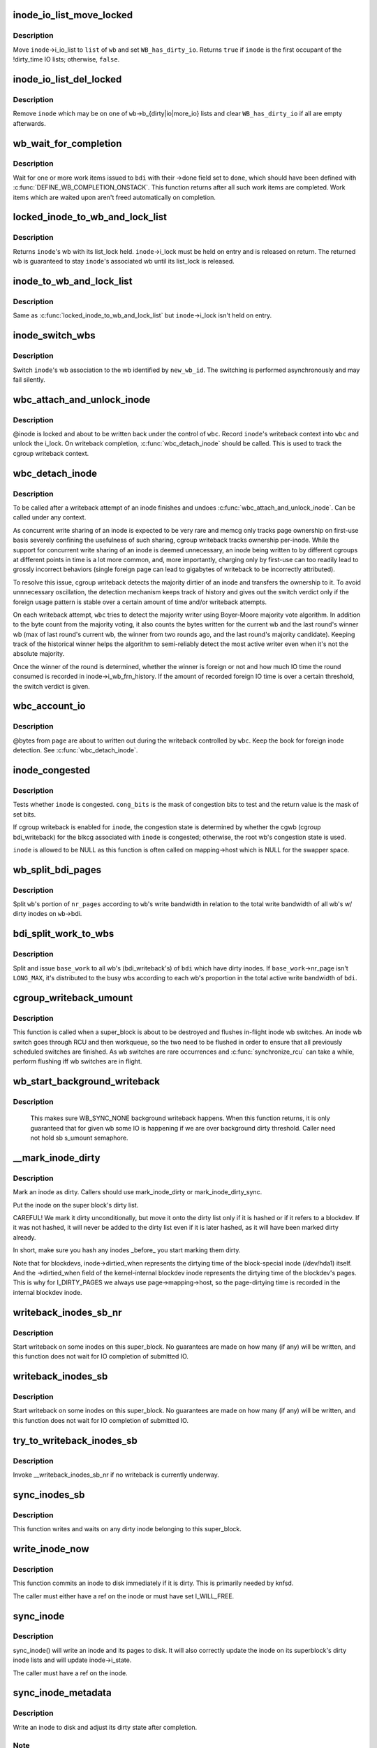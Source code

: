 .. -*- coding: utf-8; mode: rst -*-
.. src-file: fs/fs-writeback.c

.. _`inode_io_list_move_locked`:

inode_io_list_move_locked
=========================

.. c:function:: bool inode_io_list_move_locked(struct inode *inode, struct bdi_writeback *wb, struct list_head *head)

    move an inode onto a bdi_writeback IO list

    :param struct inode \*inode:
        inode to be moved

    :param struct bdi_writeback \*wb:
        target bdi_writeback

    :param struct list_head \*head:
        one of \ ``wb``\ ->b_{dirty|io|more_io}

.. _`inode_io_list_move_locked.description`:

Description
-----------

Move \ ``inode``\ ->i_io_list to \ ``list``\  of \ ``wb``\  and set \ ``WB_has_dirty_io``\ .
Returns \ ``true``\  if \ ``inode``\  is the first occupant of the !dirty_time IO
lists; otherwise, \ ``false``\ .

.. _`inode_io_list_del_locked`:

inode_io_list_del_locked
========================

.. c:function:: void inode_io_list_del_locked(struct inode *inode, struct bdi_writeback *wb)

    remove an inode from its bdi_writeback IO list

    :param struct inode \*inode:
        inode to be removed

    :param struct bdi_writeback \*wb:
        bdi_writeback \ ``inode``\  is being removed from

.. _`inode_io_list_del_locked.description`:

Description
-----------

Remove \ ``inode``\  which may be on one of \ ``wb``\ ->b_{dirty|io|more_io} lists and
clear \ ``WB_has_dirty_io``\  if all are empty afterwards.

.. _`wb_wait_for_completion`:

wb_wait_for_completion
======================

.. c:function:: void wb_wait_for_completion(struct backing_dev_info *bdi, struct wb_completion *done)

    wait for completion of bdi_writeback_works

    :param struct backing_dev_info \*bdi:
        bdi work items were issued to

    :param struct wb_completion \*done:
        target wb_completion

.. _`wb_wait_for_completion.description`:

Description
-----------

Wait for one or more work items issued to \ ``bdi``\  with their ->done field
set to \ ``done``\ , which should have been defined with
\ :c:func:`DEFINE_WB_COMPLETION_ONSTACK`\ .  This function returns after all such
work items are completed.  Work items which are waited upon aren't freed
automatically on completion.

.. _`locked_inode_to_wb_and_lock_list`:

locked_inode_to_wb_and_lock_list
================================

.. c:function:: struct bdi_writeback *locked_inode_to_wb_and_lock_list(struct inode *inode)

    determine a locked inode's wb and lock it

    :param struct inode \*inode:
        inode of interest with i_lock held

.. _`locked_inode_to_wb_and_lock_list.description`:

Description
-----------

Returns \ ``inode``\ 's wb with its list_lock held.  \ ``inode``\ ->i_lock must be
held on entry and is released on return.  The returned wb is guaranteed
to stay \ ``inode``\ 's associated wb until its list_lock is released.

.. _`inode_to_wb_and_lock_list`:

inode_to_wb_and_lock_list
=========================

.. c:function:: struct bdi_writeback *inode_to_wb_and_lock_list(struct inode *inode)

    determine an inode's wb and lock it

    :param struct inode \*inode:
        inode of interest

.. _`inode_to_wb_and_lock_list.description`:

Description
-----------

Same as \ :c:func:`locked_inode_to_wb_and_lock_list`\  but \ ``inode``\ ->i_lock isn't held
on entry.

.. _`inode_switch_wbs`:

inode_switch_wbs
================

.. c:function:: void inode_switch_wbs(struct inode *inode, int new_wb_id)

    change the wb association of an inode

    :param struct inode \*inode:
        target inode

    :param int new_wb_id:
        ID of the new wb

.. _`inode_switch_wbs.description`:

Description
-----------

Switch \ ``inode``\ 's wb association to the wb identified by \ ``new_wb_id``\ .  The
switching is performed asynchronously and may fail silently.

.. _`wbc_attach_and_unlock_inode`:

wbc_attach_and_unlock_inode
===========================

.. c:function:: void wbc_attach_and_unlock_inode(struct writeback_control *wbc, struct inode *inode)

    associate wbc with target inode and unlock it

    :param struct writeback_control \*wbc:
        writeback_control of interest

    :param struct inode \*inode:
        target inode

.. _`wbc_attach_and_unlock_inode.description`:

Description
-----------

@inode is locked and about to be written back under the control of \ ``wbc``\ .
Record \ ``inode``\ 's writeback context into \ ``wbc``\  and unlock the i_lock.  On
writeback completion, \ :c:func:`wbc_detach_inode`\  should be called.  This is used
to track the cgroup writeback context.

.. _`wbc_detach_inode`:

wbc_detach_inode
================

.. c:function:: void wbc_detach_inode(struct writeback_control *wbc)

    disassociate wbc from inode and perform foreign detection

    :param struct writeback_control \*wbc:
        writeback_control of the just finished writeback

.. _`wbc_detach_inode.description`:

Description
-----------

To be called after a writeback attempt of an inode finishes and undoes
\ :c:func:`wbc_attach_and_unlock_inode`\ .  Can be called under any context.

As concurrent write sharing of an inode is expected to be very rare and
memcg only tracks page ownership on first-use basis severely confining
the usefulness of such sharing, cgroup writeback tracks ownership
per-inode.  While the support for concurrent write sharing of an inode
is deemed unnecessary, an inode being written to by different cgroups at
different points in time is a lot more common, and, more importantly,
charging only by first-use can too readily lead to grossly incorrect
behaviors (single foreign page can lead to gigabytes of writeback to be
incorrectly attributed).

To resolve this issue, cgroup writeback detects the majority dirtier of
an inode and transfers the ownership to it.  To avoid unnnecessary
oscillation, the detection mechanism keeps track of history and gives
out the switch verdict only if the foreign usage pattern is stable over
a certain amount of time and/or writeback attempts.

On each writeback attempt, \ ``wbc``\  tries to detect the majority writer
using Boyer-Moore majority vote algorithm.  In addition to the byte
count from the majority voting, it also counts the bytes written for the
current wb and the last round's winner wb (max of last round's current
wb, the winner from two rounds ago, and the last round's majority
candidate).  Keeping track of the historical winner helps the algorithm
to semi-reliably detect the most active writer even when it's not the
absolute majority.

Once the winner of the round is determined, whether the winner is
foreign or not and how much IO time the round consumed is recorded in
inode->i_wb_frn_history.  If the amount of recorded foreign IO time is
over a certain threshold, the switch verdict is given.

.. _`wbc_account_io`:

wbc_account_io
==============

.. c:function:: void wbc_account_io(struct writeback_control *wbc, struct page *page, size_t bytes)

    account IO issued during writeback

    :param struct writeback_control \*wbc:
        writeback_control of the writeback in progress

    :param struct page \*page:
        page being written out

    :param size_t bytes:
        number of bytes being written out

.. _`wbc_account_io.description`:

Description
-----------

@bytes from \ ``page``\  are about to written out during the writeback
controlled by \ ``wbc``\ .  Keep the book for foreign inode detection.  See
\ :c:func:`wbc_detach_inode`\ .

.. _`inode_congested`:

inode_congested
===============

.. c:function:: int inode_congested(struct inode *inode, int cong_bits)

    test whether an inode is congested

    :param struct inode \*inode:
        inode to test for congestion (may be NULL)

    :param int cong_bits:
        mask of WB_[a]sync_congested bits to test

.. _`inode_congested.description`:

Description
-----------

Tests whether \ ``inode``\  is congested.  \ ``cong_bits``\  is the mask of congestion
bits to test and the return value is the mask of set bits.

If cgroup writeback is enabled for \ ``inode``\ , the congestion state is
determined by whether the cgwb (cgroup bdi_writeback) for the blkcg
associated with \ ``inode``\  is congested; otherwise, the root wb's congestion
state is used.

\ ``inode``\  is allowed to be NULL as this function is often called on
mapping->host which is NULL for the swapper space.

.. _`wb_split_bdi_pages`:

wb_split_bdi_pages
==================

.. c:function:: long wb_split_bdi_pages(struct bdi_writeback *wb, long nr_pages)

    split nr_pages to write according to bandwidth

    :param struct bdi_writeback \*wb:
        target bdi_writeback to split \ ``nr_pages``\  to

    :param long nr_pages:
        number of pages to write for the whole bdi

.. _`wb_split_bdi_pages.description`:

Description
-----------

Split \ ``wb``\ 's portion of \ ``nr_pages``\  according to \ ``wb``\ 's write bandwidth in
relation to the total write bandwidth of all wb's w/ dirty inodes on
\ ``wb``\ ->bdi.

.. _`bdi_split_work_to_wbs`:

bdi_split_work_to_wbs
=====================

.. c:function:: void bdi_split_work_to_wbs(struct backing_dev_info *bdi, struct wb_writeback_work *base_work, bool skip_if_busy)

    split a wb_writeback_work to all wb's of a bdi

    :param struct backing_dev_info \*bdi:
        target backing_dev_info

    :param struct wb_writeback_work \*base_work:
        wb_writeback_work to issue

    :param bool skip_if_busy:
        skip wb's which already have writeback in progress

.. _`bdi_split_work_to_wbs.description`:

Description
-----------

Split and issue \ ``base_work``\  to all wb's (bdi_writeback's) of \ ``bdi``\  which
have dirty inodes.  If \ ``base_work``\ ->nr_page isn't \ ``LONG_MAX``\ , it's
distributed to the busy wbs according to each wb's proportion in the
total active write bandwidth of \ ``bdi``\ .

.. _`cgroup_writeback_umount`:

cgroup_writeback_umount
=======================

.. c:function:: void cgroup_writeback_umount( void)

    flush inode wb switches for umount

    :param  void:
        no arguments

.. _`cgroup_writeback_umount.description`:

Description
-----------

This function is called when a super_block is about to be destroyed and
flushes in-flight inode wb switches.  An inode wb switch goes through
RCU and then workqueue, so the two need to be flushed in order to ensure
that all previously scheduled switches are finished.  As wb switches are
rare occurrences and \ :c:func:`synchronize_rcu`\  can take a while, perform
flushing iff wb switches are in flight.

.. _`wb_start_background_writeback`:

wb_start_background_writeback
=============================

.. c:function:: void wb_start_background_writeback(struct bdi_writeback *wb)

    start background writeback

    :param struct bdi_writeback \*wb:
        bdi_writback to write from

.. _`wb_start_background_writeback.description`:

Description
-----------

  This makes sure WB_SYNC_NONE background writeback happens. When
  this function returns, it is only guaranteed that for given wb
  some IO is happening if we are over background dirty threshold.
  Caller need not hold sb s_umount semaphore.

.. _`__mark_inode_dirty`:

__mark_inode_dirty
==================

.. c:function:: void __mark_inode_dirty(struct inode *inode, int flags)

    internal function

    :param struct inode \*inode:
        inode to mark

    :param int flags:
        what kind of dirty (i.e. I_DIRTY_SYNC)

.. _`__mark_inode_dirty.description`:

Description
-----------

Mark an inode as dirty. Callers should use mark_inode_dirty or
mark_inode_dirty_sync.

Put the inode on the super block's dirty list.

CAREFUL! We mark it dirty unconditionally, but move it onto the
dirty list only if it is hashed or if it refers to a blockdev.
If it was not hashed, it will never be added to the dirty list
even if it is later hashed, as it will have been marked dirty already.

In short, make sure you hash any inodes _before_ you start marking
them dirty.

Note that for blockdevs, inode->dirtied_when represents the dirtying time of
the block-special inode (/dev/hda1) itself.  And the ->dirtied_when field of
the kernel-internal blockdev inode represents the dirtying time of the
blockdev's pages.  This is why for I_DIRTY_PAGES we always use
page->mapping->host, so the page-dirtying time is recorded in the internal
blockdev inode.

.. _`writeback_inodes_sb_nr`:

writeback_inodes_sb_nr
======================

.. c:function:: void writeback_inodes_sb_nr(struct super_block *sb, unsigned long nr, enum wb_reason reason)

    writeback dirty inodes from given super_block

    :param struct super_block \*sb:
        the superblock

    :param unsigned long nr:
        the number of pages to write

    :param enum wb_reason reason:
        reason why some writeback work initiated

.. _`writeback_inodes_sb_nr.description`:

Description
-----------

Start writeback on some inodes on this super_block. No guarantees are made
on how many (if any) will be written, and this function does not wait
for IO completion of submitted IO.

.. _`writeback_inodes_sb`:

writeback_inodes_sb
===================

.. c:function:: void writeback_inodes_sb(struct super_block *sb, enum wb_reason reason)

    writeback dirty inodes from given super_block

    :param struct super_block \*sb:
        the superblock

    :param enum wb_reason reason:
        reason why some writeback work was initiated

.. _`writeback_inodes_sb.description`:

Description
-----------

Start writeback on some inodes on this super_block. No guarantees are made
on how many (if any) will be written, and this function does not wait
for IO completion of submitted IO.

.. _`try_to_writeback_inodes_sb`:

try_to_writeback_inodes_sb
==========================

.. c:function:: void try_to_writeback_inodes_sb(struct super_block *sb, enum wb_reason reason)

    try to start writeback if none underway

    :param struct super_block \*sb:
        the superblock

    :param enum wb_reason reason:
        reason why some writeback work was initiated

.. _`try_to_writeback_inodes_sb.description`:

Description
-----------

Invoke __writeback_inodes_sb_nr if no writeback is currently underway.

.. _`sync_inodes_sb`:

sync_inodes_sb
==============

.. c:function:: void sync_inodes_sb(struct super_block *sb)

    sync sb inode pages

    :param struct super_block \*sb:
        the superblock

.. _`sync_inodes_sb.description`:

Description
-----------

This function writes and waits on any dirty inode belonging to this
super_block.

.. _`write_inode_now`:

write_inode_now
===============

.. c:function:: int write_inode_now(struct inode *inode, int sync)

    write an inode to disk

    :param struct inode \*inode:
        inode to write to disk

    :param int sync:
        whether the write should be synchronous or not

.. _`write_inode_now.description`:

Description
-----------

This function commits an inode to disk immediately if it is dirty. This is
primarily needed by knfsd.

The caller must either have a ref on the inode or must have set I_WILL_FREE.

.. _`sync_inode`:

sync_inode
==========

.. c:function:: int sync_inode(struct inode *inode, struct writeback_control *wbc)

    write an inode and its pages to disk.

    :param struct inode \*inode:
        the inode to sync

    :param struct writeback_control \*wbc:
        controls the writeback mode

.. _`sync_inode.description`:

Description
-----------

sync_inode() will write an inode and its pages to disk.  It will also
correctly update the inode on its superblock's dirty inode lists and will
update inode->i_state.

The caller must have a ref on the inode.

.. _`sync_inode_metadata`:

sync_inode_metadata
===================

.. c:function:: int sync_inode_metadata(struct inode *inode, int wait)

    write an inode to disk

    :param struct inode \*inode:
        the inode to sync

    :param int wait:
        wait for I/O to complete.

.. _`sync_inode_metadata.description`:

Description
-----------

Write an inode to disk and adjust its dirty state after completion.

.. _`sync_inode_metadata.note`:

Note
----

only writes the actual inode, no associated data or other metadata.

.. This file was automatic generated / don't edit.

